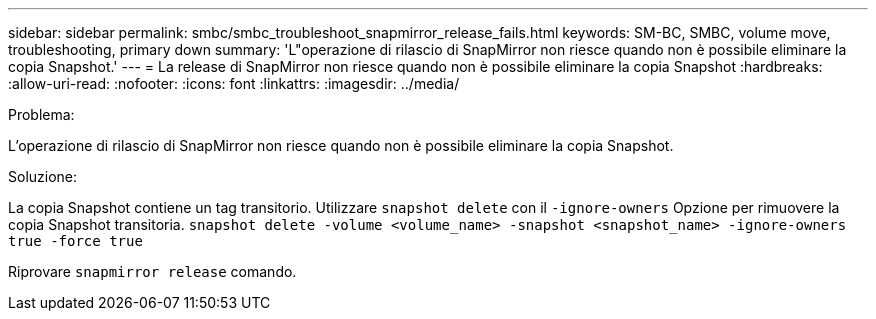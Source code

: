---
sidebar: sidebar 
permalink: smbc/smbc_troubleshoot_snapmirror_release_fails.html 
keywords: SM-BC, SMBC, volume move, troubleshooting, primary down 
summary: 'L"operazione di rilascio di SnapMirror non riesce quando non è possibile eliminare la copia Snapshot.' 
---
= La release di SnapMirror non riesce quando non è possibile eliminare la copia Snapshot
:hardbreaks:
:allow-uri-read: 
:nofooter: 
:icons: font
:linkattrs: 
:imagesdir: ../media/


.Problema:
[role="lead"]
L'operazione di rilascio di SnapMirror non riesce quando non è possibile eliminare la copia Snapshot.

.Soluzione:
La copia Snapshot contiene un tag transitorio. Utilizzare `snapshot delete` con il `-ignore-owners` Opzione per rimuovere la copia Snapshot transitoria.
`snapshot delete -volume <volume_name> -snapshot <snapshot_name> -ignore-owners true -force true`

Riprovare `snapmirror release` comando.
